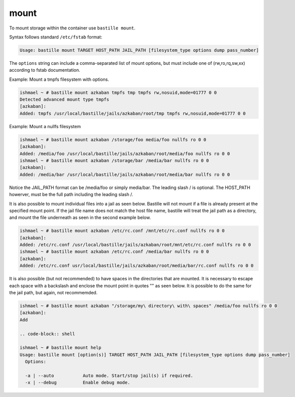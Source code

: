 mount
=====

To mount storage within the container use ``bastille mount``.

Syntax follows standard ``/etc/fstab`` format:

.. code-block:: shell

  Usage: bastille mount TARGET HOST_PATH JAIL_PATH [filesystem_type options dump pass_number]

The ``options`` string can include a comma-separated list of mount options, but must include one of (rw,ro,rq,sw,xx) according to fstab documentation.

Example: Mount a tmpfs filesystem with options.

.. code-block:: shell

  ishmael ~ # bastille mount azkaban tmpfs tmp tmpfs rw,nosuid,mode=01777 0 0
  Detected advanced mount type tmpfs
  [azkaban]:
  Added: tmpfs /usr/local/bastille/jails/azkaban/root/tmp tmpfs rw,nosuid,mode=01777 0 0

Example: Mount a nullfs filesystem

.. code-block:: shell

  ishmael ~ # bastille mount azkaban /storage/foo media/foo nullfs ro 0 0
  [azkaban]:
  Added: /media/foo /usr/local/bastille/jails/azkaban/root/media/foo nullfs ro 0 0
  ishmael ~ # bastille mount azkaban /storage/bar /media/bar nullfs ro 0 0
  [azkaban]:
  Added: /media/bar /usr/local/bastille/jails/azkaban/root/media/bar nullfs ro 0 0

Notice the JAIL_PATH format can be /media/foo or simply media/bar. The leading slash / is optional. The HOST_PATH howerver, must be the full path including the leading slash /.

It is also possible to mount individual files into a jail as seen below.
Bastille will not mount if a file is already present at the specified mount point.
If the jail file name does not match the host file name, bastille will treat the jail path as a directory, and mount the file underneath as seen in the second example below.

.. code-block:: shell

  ishmael ~ # bastille mount azkaban /etc/rc.conf /mnt/etc/rc.conf nullfs ro 0 0
  [azkaban]:
  Added: /etc/rc.conf /usr/local/bastille/jails/azkaban/root/mnt/etc/rc.conf nullfs ro 0 0
  ishmael ~ # bastille mount azkaban /etc/rc.conf /media/bar nullfs ro 0 0
  [azkaban]:
  Added: /etc/rc.conf usr/local/bastille/jails/azkaban/root/media/bar/rc.conf nullfs ro 0 0

It is also possible (but not recommended) to have spaces in the directories that are mounted.
It is necessary to escape each space with a backslash \ and enclose the mount point in quotes "" as seen below.
It is possible to do the same for the jail path, but again, not recommemded.

.. code-block:: shell

  ishmael ~ # bastille mount azkaban "/storage/my\ directory\ with\ spaces" /media/foo nullfs ro 0 0
  [azkaban]:
  Add
  
  .. code-block:: shell

  ishmael ~ # bastille mount help
  Usage: bastille mount [option(s)] TARGET HOST_PATH JAIL_PATH [filesystem_type options dump pass_number]
    Options:

    -a | --auto           Auto mode. Start/stop jail(s) if required.
    -x | --debug          Enable debug mode.
